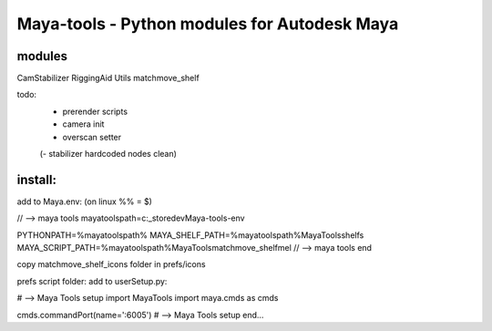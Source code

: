 ==================================================
Maya-tools - Python modules for Autodesk Maya
==================================================

modules
---------

CamStabilizer
RiggingAid
Utils
matchmove_shelf

todo:
    - prerender scripts
    - camera init
    - overscan setter

    (- stabilizer hardcoded nodes clean)

install:
----------
add to Maya.env:
(on linux %% = $)

// --> maya tools
mayatoolspath=c:\_store\dev\Maya-tools-env

PYTHONPATH=%mayatoolspath%
MAYA_SHELF_PATH=%mayatoolspath%\MayaTools\shelfs
MAYA_SCRIPT_PATH=%mayatoolspath%\MayaTools\matchmove_shelf\mel
// --> maya tools end

copy matchmove_shelf_icons folder
in prefs/icons

prefs script folder: add to userSetup.py:

# --> Maya Tools setup
import MayaTools
import maya.cmds as cmds

cmds.commandPort(name=':6005')
# --> Maya Tools setup end...

